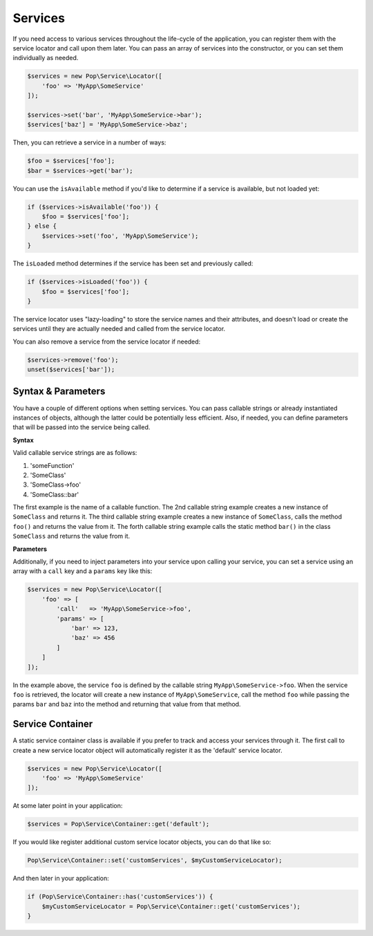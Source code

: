 Services
========

If you need access to various services throughout the life-cycle of the application, you can
register them with the service locator and call upon them later. You can pass an array of services
into the constructor, or you can set them individually as needed.

.. code-block:: php

    $services = new Pop\Service\Locator([
        'foo' => 'MyApp\SomeService'
    ]);

    $services->set('bar', 'MyApp\SomeService->bar');
    $services['baz'] = 'MyApp\SomeService->baz';

Then, you can retrieve a service in a number of ways:

.. code-block:: php

    $foo = $services['foo'];
    $bar = $services->get('bar');

You can use the ``isAvailable`` method if you'd like to determine if a service is available, but not loaded yet:

.. code-block:: php

    if ($services->isAvailable('foo')) {
        $foo = $services['foo'];
    } else {
        $services->set('foo', 'MyApp\SomeService');
    }

The ``isLoaded`` method determines if the service has been set and previously called:

.. code-block:: php

    if ($services->isLoaded('foo')) {
        $foo = $services['foo'];
    }

The service locator uses "lazy-loading" to store the service names and their attributes, and doesn't load or
create the services until they are actually needed and called from the service locator.

You can also remove a service from the service locator if needed:

.. code-block:: php

    $services->remove('foo');
    unset($services['bar']);

Syntax & Parameters
-------------------

You have a couple of different options when setting services. You can pass callable strings or already
instantiated instances of objects, although the latter could be potentially less efficient. Also, if
needed, you can define parameters that will be passed into the service being called.

**Syntax**

Valid callable service strings are as follows:

1. 'someFunction'
2. 'SomeClass'
3. 'SomeClass->foo'
4. 'SomeClass::bar'

The first example is the name of a callable function. The 2nd callable string example creates a new instance
of ``SomeClass`` and returns it. The third callable string example creates a new instance of ``SomeClass``,
calls the method ``foo()`` and returns the value from it. The forth callable string example calls the static
method ``bar()`` in the class ``SomeClass`` and returns the value from it.

**Parameters**

Additionally, if you need to inject parameters into your service upon calling your service, you can
set a service using an array with a ``call`` key and a ``params`` key like this:

.. code-block:: php

    $services = new Pop\Service\Locator([
        'foo' => [
            'call'   => 'MyApp\SomeService->foo',
            'params' => [
                'bar' => 123,
                'baz' => 456
            ]
        ]
    ]);

In the example above, the service ``foo`` is defined by the callable string ``MyApp\SomeService->foo``.
When the service ``foo`` is retrieved, the locator will create a new instance of ``MyApp\SomeService``,
call the method ``foo`` while passing the params ``bar`` and ``baz`` into the method and returning
that value from that method.

Service Container
-----------------

A static service container class is available if you prefer to track and access your services through it.
The first call to create a new service locator object will automatically register it as the 'default'
service locator.

.. code-block:: php

    $services = new Pop\Service\Locator([
        'foo' => 'MyApp\SomeService'
    ]);

At some later point in your application:

.. code-block:: php

    $services = Pop\Service\Container::get('default');

If you would like register additional custom service locator objects, you can do that like so:

.. code-block:: php

    Pop\Service\Container::set('customServices', $myCustomServiceLocator);

And then later in your application:

.. code-block:: php

    if (Pop\Service\Container::has('customServices')) {
        $myCustomServiceLocator = Pop\Service\Container::get('customServices');
    }

